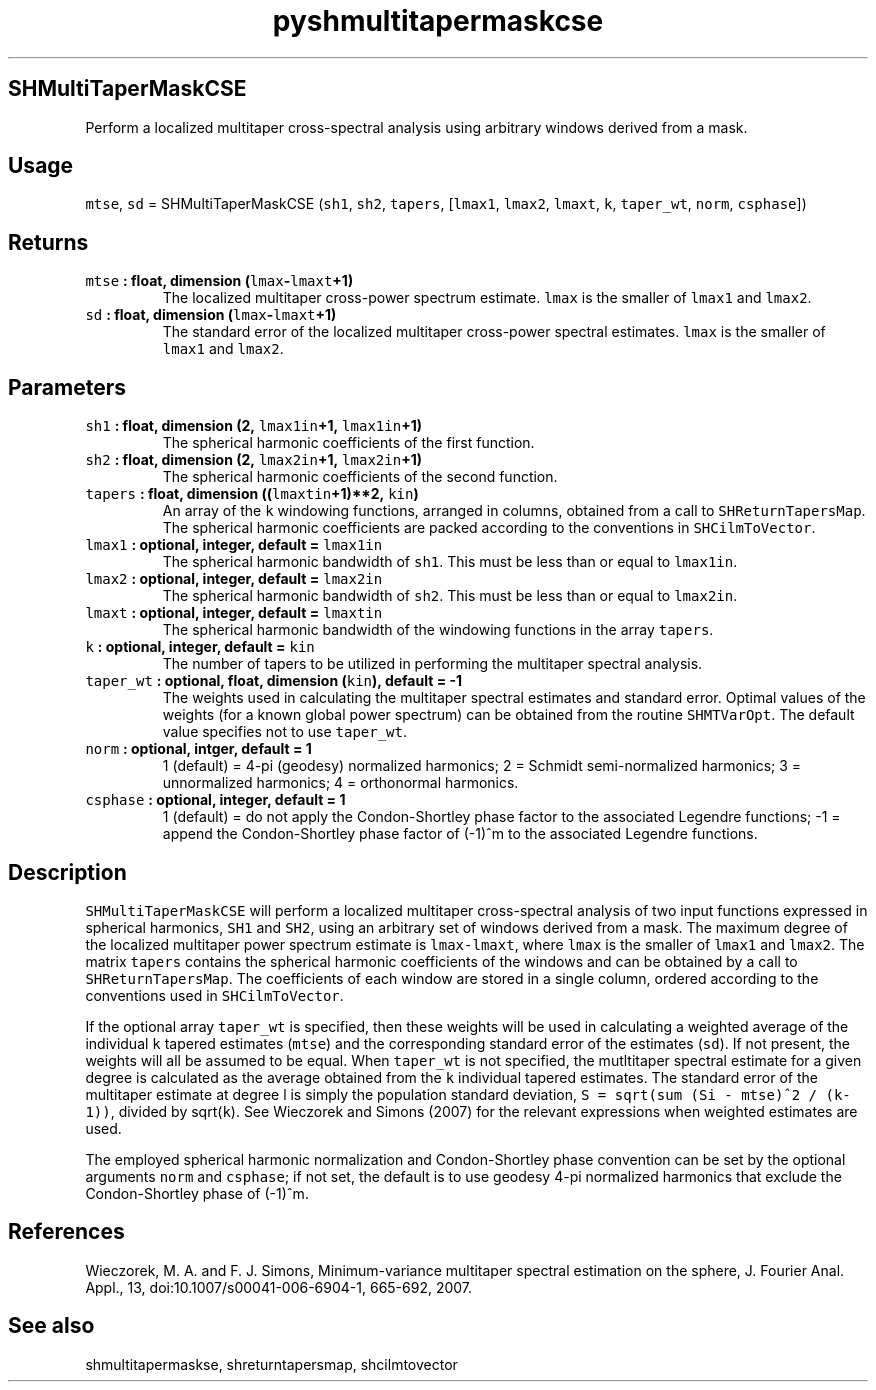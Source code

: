 .\" Automatically generated by Pandoc 1.18
.\"
.TH "pyshmultitapermaskcse" "1" "2016\-11\-14" "Python" "SHTOOLS 4.0"
.hy
.SH SHMultiTaperMaskCSE
.PP
Perform a localized multitaper cross\-spectral analysis using arbitrary
windows derived from a mask.
.SH Usage
.PP
\f[C]mtse\f[], \f[C]sd\f[] = SHMultiTaperMaskCSE (\f[C]sh1\f[],
\f[C]sh2\f[], \f[C]tapers\f[], [\f[C]lmax1\f[], \f[C]lmax2\f[],
\f[C]lmaxt\f[], \f[C]k\f[], \f[C]taper_wt\f[], \f[C]norm\f[],
\f[C]csphase\f[]])
.SH Returns
.TP
.B \f[C]mtse\f[] : float, dimension (\f[C]lmax\f[]\-\f[C]lmaxt\f[]+1)
The localized multitaper cross\-power spectrum estimate.
\f[C]lmax\f[] is the smaller of \f[C]lmax1\f[] and \f[C]lmax2\f[].
.RS
.RE
.TP
.B \f[C]sd\f[] : float, dimension (\f[C]lmax\f[]\-\f[C]lmaxt\f[]+1)
The standard error of the localized multitaper cross\-power spectral
estimates.
\f[C]lmax\f[] is the smaller of \f[C]lmax1\f[] and \f[C]lmax2\f[].
.RS
.RE
.SH Parameters
.TP
.B \f[C]sh1\f[] : float, dimension (2, \f[C]lmax1in\f[]+1, \f[C]lmax1in\f[]+1)
The spherical harmonic coefficients of the first function.
.RS
.RE
.TP
.B \f[C]sh2\f[] : float, dimension (2, \f[C]lmax2in\f[]+1, \f[C]lmax2in\f[]+1)
The spherical harmonic coefficients of the second function.
.RS
.RE
.TP
.B \f[C]tapers\f[] : float, dimension ((\f[C]lmaxtin\f[]+1)**2, \f[C]kin\f[])
An array of the \f[C]k\f[] windowing functions, arranged in columns,
obtained from a call to \f[C]SHReturnTapersMap\f[].
The spherical harmonic coefficients are packed according to the
conventions in \f[C]SHCilmToVector\f[].
.RS
.RE
.TP
.B \f[C]lmax1\f[] : optional, integer, default = \f[C]lmax1in\f[]
The spherical harmonic bandwidth of \f[C]sh1\f[].
This must be less than or equal to \f[C]lmax1in\f[].
.RS
.RE
.TP
.B \f[C]lmax2\f[] : optional, integer, default = \f[C]lmax2in\f[]
The spherical harmonic bandwidth of \f[C]sh2\f[].
This must be less than or equal to \f[C]lmax2in\f[].
.RS
.RE
.TP
.B \f[C]lmaxt\f[] : optional, integer, default = \f[C]lmaxtin\f[]
The spherical harmonic bandwidth of the windowing functions in the array
\f[C]tapers\f[].
.RS
.RE
.TP
.B \f[C]k\f[] : optional, integer, default = \f[C]kin\f[]
The number of tapers to be utilized in performing the multitaper
spectral analysis.
.RS
.RE
.TP
.B \f[C]taper_wt\f[] : optional, float, dimension (\f[C]kin\f[]), default = \-1
The weights used in calculating the multitaper spectral estimates and
standard error.
Optimal values of the weights (for a known global power spectrum) can be
obtained from the routine \f[C]SHMTVarOpt\f[].
The default value specifies not to use \f[C]taper_wt\f[].
.RS
.RE
.TP
.B \f[C]norm\f[] : optional, intger, default = 1
1 (default) = 4\-pi (geodesy) normalized harmonics; 2 = Schmidt
semi\-normalized harmonics; 3 = unnormalized harmonics; 4 = orthonormal
harmonics.
.RS
.RE
.TP
.B \f[C]csphase\f[] : optional, integer, default = 1
1 (default) = do not apply the Condon\-Shortley phase factor to the
associated Legendre functions; \-1 = append the Condon\-Shortley phase
factor of (\-1)^m to the associated Legendre functions.
.RS
.RE
.SH Description
.PP
\f[C]SHMultiTaperMaskCSE\f[] will perform a localized multitaper
cross\-spectral analysis of two input functions expressed in spherical
harmonics, \f[C]SH1\f[] and \f[C]SH2\f[], using an arbitrary set of
windows derived from a mask.
The maximum degree of the localized multitaper power spectrum estimate
is \f[C]lmax\-lmaxt\f[], where \f[C]lmax\f[] is the smaller of
\f[C]lmax1\f[] and \f[C]lmax2\f[].
The matrix \f[C]tapers\f[] contains the spherical harmonic coefficients
of the windows and can be obtained by a call to
\f[C]SHReturnTapersMap\f[].
The coefficients of each window are stored in a single column, ordered
according to the conventions used in \f[C]SHCilmToVector\f[].
.PP
If the optional array \f[C]taper_wt\f[] is specified, then these weights
will be used in calculating a weighted average of the individual
\f[C]k\f[] tapered estimates (\f[C]mtse\f[]) and the corresponding
standard error of the estimates (\f[C]sd\f[]).
If not present, the weights will all be assumed to be equal.
When \f[C]taper_wt\f[] is not specified, the mutltitaper spectral
estimate for a given degree is calculated as the average obtained from
the \f[C]k\f[] individual tapered estimates.
The standard error of the multitaper estimate at degree l is simply the
population standard deviation,
\f[C]S\ =\ sqrt(sum\ (Si\ \-\ mtse)^2\ /\ (k\-1))\f[], divided by
sqrt(\f[C]k\f[]).
See Wieczorek and Simons (2007) for the relevant expressions when
weighted estimates are used.
.PP
The employed spherical harmonic normalization and Condon\-Shortley phase
convention can be set by the optional arguments \f[C]norm\f[] and
\f[C]csphase\f[]; if not set, the default is to use geodesy 4\-pi
normalized harmonics that exclude the Condon\-Shortley phase of (\-1)^m.
.SH References
.PP
Wieczorek, M.
A.
and F.
J.
Simons, Minimum\-variance multitaper spectral estimation on the sphere,
J.
Fourier Anal.
Appl., 13, doi:10.1007/s00041\-006\-6904\-1, 665\-692, 2007.
.SH See also
.PP
shmultitapermaskse, shreturntapersmap, shcilmtovector
